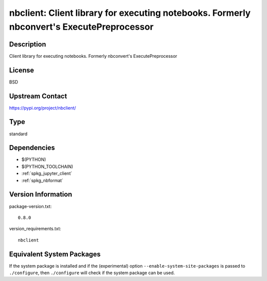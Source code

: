 .. _spkg_nbclient:

nbclient: Client library for executing notebooks. Formerly nbconvert's ExecutePreprocessor
========================================================================================================

Description
-----------

Client library for executing notebooks. Formerly nbconvert's ExecutePreprocessor

License
-------

BSD

Upstream Contact
----------------

https://pypi.org/project/nbclient/


Type
----

standard


Dependencies
------------

- $(PYTHON)
- $(PYTHON_TOOLCHAIN)
- :ref:`spkg_jupyter_client`
- :ref:`spkg_nbformat`

Version Information
-------------------

package-version.txt::

    0.8.0

version_requirements.txt::

    nbclient


Equivalent System Packages
--------------------------

.. tab:: conda-forge

   .. CODE-BLOCK:: bash

       $ conda install nbclient 


.. tab:: Fedora/Redhat/CentOS

   .. CODE-BLOCK:: bash

       $ sudo dnf install python3-nbclient 


.. tab:: Gentoo Linux

   .. CODE-BLOCK:: bash

       $ sudo emerge dev-python/nbclient 


.. tab:: Void Linux

   .. CODE-BLOCK:: bash

       $ sudo xbps-install python3-nbclient 



If the system package is installed and if the (experimental) option
``--enable-system-site-packages`` is passed to ``./configure``, then ``./configure``
will check if the system package can be used.

